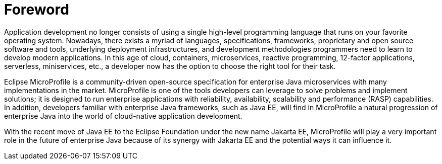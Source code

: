 = Foreword

Application development no longer consists of using a single high-level programming language that runs on your favorite operating system. Nowadays, there exists a myriad of languages, specifications, frameworks, proprietary and open source software and tools, underlying deployment infrastructures, and development methodologies programmers need to learn to develop modern applications. In this age of cloud, containers, microservices, reactive programming, 12-factor applications, serverless, miniservices, etc., a developer now has the option to choose the right tool for their task.

Eclipse MicroProfile is a community-driven open-source specification for enterprise Java microservices with many implementations in the market. MicroProfile is one of the tools developers can leverage to solve problems and implement solutions; it is designed to run enterprise applications with reliability, availability, scalability and performance (RASP) capabilities. In addition, developers familiar with enterprise Java frameworks, such as Java EE, will find in MicroProfile a natural progression of enterprise Java into the world of cloud-native application development.

With the recent move of Java EE to the Eclipse Foundation under the new name Jakarta EE, MicroProfile will play a very important role in the future of enterprise Java because of its synergy with Jakarta EE and the potential ways it can influence it.

